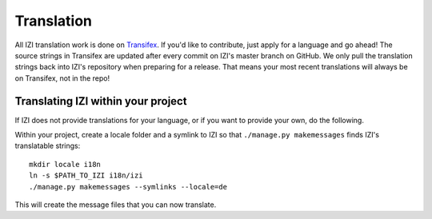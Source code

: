 ===========
Translation
===========

All IZI translation work is done on Transifex_. If you'd like to contribute,
just apply for a language and go ahead!
The source strings in Transifex are updated after every commit on IZI's
master branch on GitHub. We only pull the translation strings back into IZI's
repository when preparing for a release. That means your most recent
translations will always be on Transifex, not in the repo!

.. _Transifex: https://www.transifex.com/projects/p/izi-core/


Translating IZI within your project
-------------------------------------

If IZI does not provide translations for your language, or if you want to
provide your own, do the following.

Within your project, create a locale folder and a symlink to IZI so that
``./manage.py makemessages`` finds IZI's translatable strings::

    mkdir locale i18n
    ln -s $PATH_TO_IZI i18n/izi
    ./manage.py makemessages --symlinks --locale=de

This will create the message files that you can now translate.
